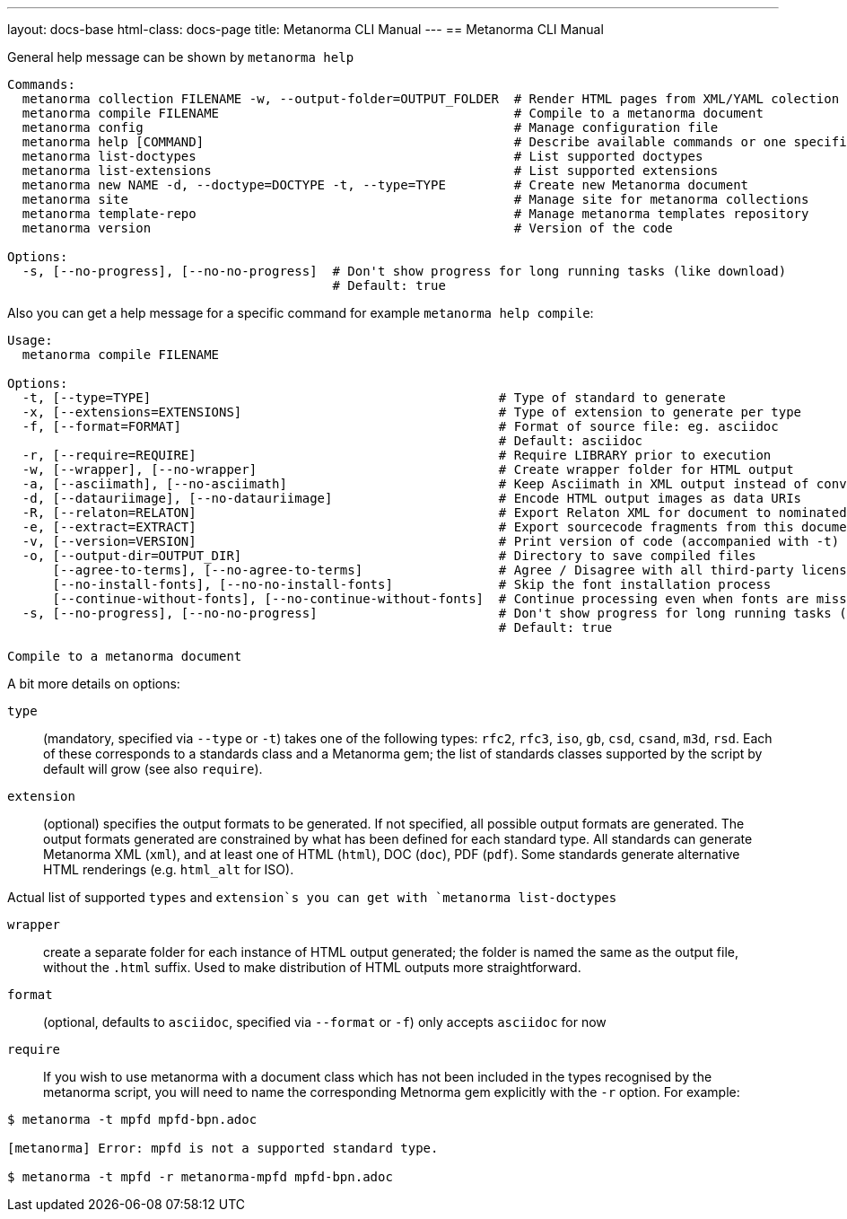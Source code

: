 ---
layout: docs-base
html-class: docs-page
title: Metanorma CLI Manual
---
== Metanorma CLI Manual

General help message can be shown by `metanorma help`

[source,sh]
----
Commands:
  metanorma collection FILENAME -w, --output-folder=OUTPUT_FOLDER  # Render HTML pages from XML/YAML colection
  metanorma compile FILENAME                                       # Compile to a metanorma document
  metanorma config                                                 # Manage configuration file
  metanorma help [COMMAND]                                         # Describe available commands or one specific command
  metanorma list-doctypes                                          # List supported doctypes
  metanorma list-extensions                                        # List supported extensions
  metanorma new NAME -d, --doctype=DOCTYPE -t, --type=TYPE         # Create new Metanorma document
  metanorma site                                                   # Manage site for metanorma collections
  metanorma template-repo                                          # Manage metanorma templates repository
  metanorma version                                                # Version of the code

Options:
  -s, [--no-progress], [--no-no-progress]  # Don't show progress for long running tasks (like download)
                                           # Default: true
----

Also you can get a help message for a specific command for example `metanorma help compile`:

[source,sh]
----
Usage:
  metanorma compile FILENAME

Options:
  -t, [--type=TYPE]                                              # Type of standard to generate
  -x, [--extensions=EXTENSIONS]                                  # Type of extension to generate per type
  -f, [--format=FORMAT]                                          # Format of source file: eg. asciidoc
                                                                 # Default: asciidoc
  -r, [--require=REQUIRE]                                        # Require LIBRARY prior to execution
  -w, [--wrapper], [--no-wrapper]                                # Create wrapper folder for HTML output
  -a, [--asciimath], [--no-asciimath]                            # Keep Asciimath in XML output instead of converting it to MathM
  -d, [--datauriimage], [--no-datauriimage]                      # Encode HTML output images as data URIs
  -R, [--relaton=RELATON]                                        # Export Relaton XML for document to nominated filename
  -e, [--extract=EXTRACT]                                        # Export sourcecode fragments from this document to nominated directory
  -v, [--version=VERSION]                                        # Print version of code (accompanied with -t)
  -o, [--output-dir=OUTPUT_DIR]                                  # Directory to save compiled files
      [--agree-to-terms], [--no-agree-to-terms]                  # Agree / Disagree with all third-party licensing terms presented (WARNING: do know what you are agreeing with!)
      [--no-install-fonts], [--no-no-install-fonts]              # Skip the font installation process
      [--continue-without-fonts], [--no-continue-without-fonts]  # Continue processing even when fonts are missing
  -s, [--no-progress], [--no-no-progress]                        # Don't show progress for long running tasks (like download)
                                                                 # Default: true

Compile to a metanorma document
----

A bit more details on options:

`type`:: (mandatory, specified via `--type` or `-t`) takes one of the following types:
`rfc2`, `rfc3`, `iso`, `gb`, `csd`, `csand`, `m3d`, `rsd`. Each of these corresponds to a
standards class and a Metanorma gem; the list of standards classes supported by the script
by default will grow (see also `require`).

`extension`:: (optional) specifies the output formats to be generated. If not specified,
all possible output formats are generated. The output formats generated are constrained by
what has been defined for each standard type. All standards can generate Metanorma XML (`xml`),
and at least one of HTML (`html`), DOC (`doc`), PDF (`pdf`). Some standards generate alternative
HTML renderings (e.g. `html_alt` for ISO).

Actual list of supported `types` and `extension`s you can get with `metanorma list-doctypes`

`wrapper`:: create a separate folder for each instance of HTML output generated; the folder is named
the same as the output file, without the `.html` suffix. Used to make distribution of HTML outputs
more straightforward.

`format`:: (optional, defaults to `asciidoc`, specified via `--format` or `-f`) only accepts `asciidoc` for now

`require`:: If you wish to use metanorma with a document class which has not been included in the types recognised
by the metanorma script, you will need to name the corresponding Metnorma gem explicitly with the `-r`
option. For example:

[source,sh]
----
$ metanorma -t mpfd mpfd-bpn.adoc

[metanorma] Error: mpfd is not a supported standard type.

$ metanorma -t mpfd -r metanorma-mpfd mpfd-bpn.adoc
----


